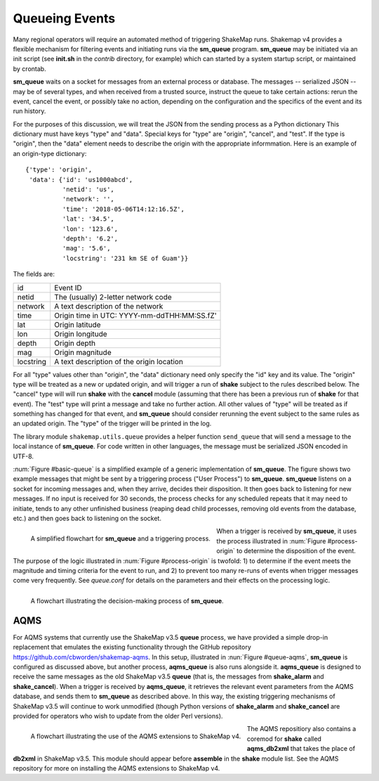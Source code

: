.. _sec-queue-4:

===================
Queueing Events
===================

Many regional operators will require an automated method of
triggering ShakeMap runs. Shakemap v4 provides a flexible mechanism
for filtering events and initiating runs via the **sm_queue**
program. **sm_queue** may be initiated via an init script (see
**init.sh** in the *contrib* directory, for example) which can
started by a system startup script, or maintained by crontab.

**sm_queue** waits on a socket for messages from an external
process or database. The messages -- serialized JSON -- may be
of several types, and when received from a trusted source,
instruct the queue to take certain actions: rerun the event,
cancel the event, or possibly take no action, depending on
the configuration and the specifics of the event and its run
history.

For the purposes of this discussion, we will treat the JSON
from the sending process as a Python dictionary This dictionary
must have keys "type" and "data". Special keys for "type" are
"origin", "cancel", and "test". If the type is "origin", then the
"data" element needs to describe the origin with the appropriate
informmation. Here is an example of an origin-type dictionary::

    {'type': 'origin',
     'data': {'id': 'us1000abcd',
              'netid': 'us',
              'network': '',
              'time': '2018-05-06T14:12:16.5Z',
              'lat': '34.5',
              'lon': '123.6',
              'depth': '6.2',
              'mag': '5.6',
              'locstring': '231 km SE of Guam'}}

The fields are:

+-----------+---------------------------------------------+
| id        | Event ID                                    |
+-----------+---------------------------------------------+
| netid     | The (usually) 2-letter network code         |
+-----------+---------------------------------------------+
| network   | A text description of the network           |
+-----------+---------------------------------------------+
| time      | Origin time in UTC: YYYY-mm-ddTHH:MM:SS.fZ' |
+-----------+---------------------------------------------+
| lat       | Origin latitude                             |
+-----------+---------------------------------------------+
| lon       | Origin longitude                            |
+-----------+---------------------------------------------+
| depth     | Origin depth                                |
+-----------+---------------------------------------------+
| mag       | Origin magnitude                            |
+-----------+---------------------------------------------+
| locstring | A text description of the origin location   |
+-----------+---------------------------------------------+

For all "type" values other than "origin", the "data" dictionary
need only specify the "id" key and its value. The "origin" type
will be treated as a new or updated origin, and will trigger a
run of **shake** subject to the rules described below. The 
"cancel" type will will run **shake** with the **cancel** module
(assuming that there has been a previous run of **shake** for that
event). The "test" type will print a message and take no further
action. All other values of "type" will be treated as if something
has changed for that event, and **sm_queue** should consider rerunning
the event subject to the same rules as an updated origin. The "type"
of the trigger will be printed in the log.

The library module ``shakemap.utils.queue`` provides a helper function
``send_queue`` that will send a message to the local instance of
**sm_queue**. For code written in other languages, the message must
be serialized JSON encoded in UTF-8.

:num:`Figure #basic-queue` is a simplified example of a generic
implementation of **sm_queue**. The figure shows two example messages
that might be sent by a triggering process ("User Process") to
**sm_queue**. **sm_queue**
listens on a socket for incoming messages and, when they arrive, 
decides their disposition. It then goes back to listening for new
messages. If no input is received for 30 seconds, the process checks
for any scheduled repeats that it may need to initiate, tends to any
other unfinished business (reaping dead child processes, removing old
events from the database, etc.) and then goes back to listening on 
the socket.

.. _basic-queue:

.. figure:: _static/queue_basic.*
   :width: 700
   :align: left

   A simplified flowchart for **sm_queue** and a triggering process.

When a trigger is received by **sm_queue**, it uses the process 
illustrated in :num:`Figure #process-origin` to determine the 
disposition of the event. The purpose of the logic illustrated
in :num:`Figure #process-origin` is twofold: 1) to determine if
the event meets the magnitude and timing criteria for the event
to run, and 2) to prevent too many re-runs of events when
trigger messages come very frequently. See *queue.conf* for 
details on the parameters and their effects on the processing
logic.

.. _process-origin:

.. figure:: _static/process_origin.*
   :width: 700
   :align: left

   A flowchart illustrating the decision-making process of
   **sm_queue**.


AQMS
====

For AQMS systems that currently use the ShakeMap v3.5 **queue** process,
we have provided a simple drop-in replacement that emulates the existing
functionality through the GitHub repository 
https://github.com/cbworden/shakemap-aqms.
In this setup, illustrated in :nun:`Figure #queue-aqms`, **sm_queue** is
configured as discussed above, but another process, **aqms_queue** is also
runs alongside it. **aqms_queue** is designed to receive the same messages
as the old ShakeMap v3.5 **queue** (that is, the messages from **shake_alarm**
and **shake_cancel**). When a trigger is received by **aqms_queue**, it 
retrieves the relevant event parameters from the AQMS database, and sends
them to **sm_queue** as described above. In this way, the existing 
triggering mechanisms of ShakeMap v3.5 will continue to work unmodified
(though Python versions of **shake_alarm** and **shake_cancel** are 
provided for operators who wish to update from the older Perl versions).

.. _queue-aqms:

.. figure:: _static/queue_aqms.*
   :width: 700
   :align: left

   A flowchart illustrating the use of the AQMS extensions
   to ShakeMap v4.

The AQMS repositiory also contains a coremod for **shake** called 
**aqms_db2xml** that takes the place of **db2xml** in ShakeMap v3.5. 
This module should appear before **assemble** in the **shake** module
list. See the AQMS repository for more on installing the AQMS
extensions to ShakeMap v4.
